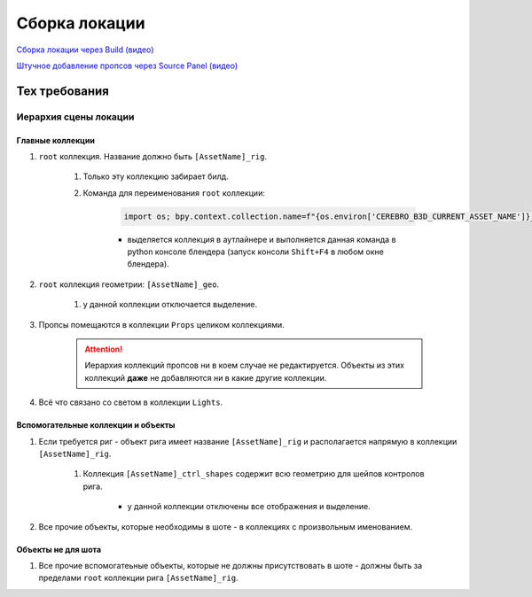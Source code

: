 .. _location-page:

Сборка локации
================

`Сборка локации через Build (видео) <https://disk.yandex.ru/i/w61Re-V6TAbGcg>`_

`Штучное добавление пропсов через Source Panel (видео) <https://disk.yandex.ru/i/v7CENRmOYLSTeA>`_

Тех требования
----------------

Иерархия сцены локации
~~~~~~~~~~~~~~~~~~~~~~~

.. image:: ../../_static/images/location_tech_rules_hierarchy.png

Главные коллекции
******************

#. ``root`` коллекция. Название должно быть ``[AssetName]_rig``.

    #. Только эту коллекцию забирает билд.

    #. Команда для переименования ``root`` коллекции:

        .. code-block:: python

            import os; bpy.context.collection.name=f"{os.environ['CEREBRO_B3D_CURRENT_ASSET_NAME']}_rig"

        * выделяется коллекция в аутлайнере и выполняется данная команда в python консоле блендера (запуск консоли ``Shift+F4`` в любом окне блендера).

#. ``root`` коллекция геометрии: ``[AssetName]_geo``.

    #. у данной коллекции отключается выделение.

#. Пропсы помещаются в коллекции ``Props`` целиком коллекциями.

    .. attention:: Иерархия коллекций пропсов ни в коем случае не редактируется. Объекты из этих коллекций **даже** не добавляются ни в какие другие коллекции.

#. Всё что связано со светом в коллекции ``Lights``.


Вспомогательные коллекции и объекты
************************************

#. Если требуется риг - объект рига имеет название ``[AssetName]_rig`` и располагается напрямую в коллекции ``[AssetName]_rig``.

    #. Коллекция ``[AssetName]_ctrl_shapes`` содержит всю геометрию для шейпов контролов рига.

        * у данной коллекции отключены все отображения и выделение.

#. Все прочие объекты, которые необходимы в шоте - в коллекциях с произвольным именованием.

Объекты не для шота
*********************

#. Все прочие вспомогатеьные объекты, которые не должны присутствовать в шоте - должны быть за пределами ``root`` коллекции рига ``[AssetName]_rig``.